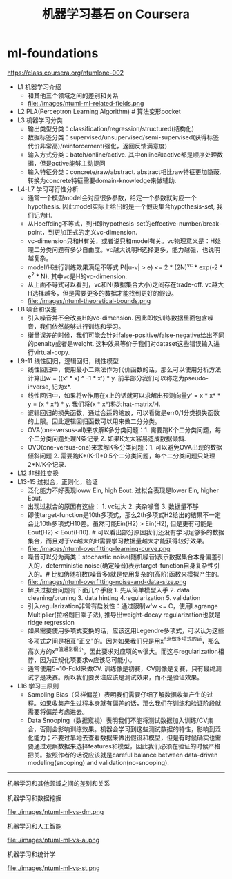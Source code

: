 * ml-foundations
#+TITLE: 机器学习基石 on Coursera
https://class.coursera.org/ntumlone-002

- L1 机器学习介绍
  - 和其他三个领域之间的差别和关系
  - file:./images/ntuml-ml-related-fields.png
- L2 PLA(Perceptron Learning Algorithm) # 算法变形pocket
- L3 机器学习分类
  - 输出类型分类：classification/regression/structured(结构化)
  - 数据标签分类：supervised/unsupervised/semi-supervised(获得标签代价非常高)/reinforcement(强化，返回反馈满意度)
  - 输入方式分类：batch/online/active. 其中online和active都是顺序处理数据，但是active能够主动提问
  - 输入特征分类：concrete/raw/abstract. abstract相比raw特征更加隐蔽. 转换为concrete特征需要domain-knowledge来做辅助.
- L4-L7 学习可行性分析
  - 通常一个模型model会对应很多参数，给定一个参数就对应一个hypothesis. 因此model实际上给出的是一个假设集合hypothesis-set, 我们记为H.
  - 从Hoeffding不等式，到H即hypothesis-set的effective-number/break-point，到更加正式的定义vc-dimension.
  - vc-dimension只和H有关，或者说只和model有关。vc物理意义是：H处理二分类问题有多少自由度。vc越大说明H选择更多，能力越强，也说明越复杂。
  - model/H进行训练效果满足不等式 P(|u-v| > e) <= 2 * (2N)^vc * exp(-2 * e^2 * N). 其中vc是H的vc-dimension.
  - 从上面不等式可以看到，vc和N(数据集合大小)之间存在trade-off. vc越大H选择越多，但是需要更多的数据才能找到更好的假设。
  - file:./images/ntuml-theoretical-bounds.png
- L8 噪音和误差
  - 引入噪音并不会改变H的vc-dimension. 因此即使训练数据里面包含噪音，我们依然能够进行训练和学习。
  - 衡量误差的时候，我们可能会针对false-positive/false-negative给出不同的penalty或者是weight. 这种效果等价于我们对dataset这些错误输入进行virtual-copy.
- L9-11 线性回归，逻辑回归，线性模型
  - 线性回归中，使用最小二乘法作为代价函数的话，那么可以使用分析方法计算出w = ((x' * x) ^ -1 * x') * y. 前半部分我们可以称之为pseudo-inverse, 记为x*.
  - 线性回归中，如果将w作用在x上的话就可以求解出预测向量y' = x * x* * y = (x * x*) * y. 我们将(x * x*)称为hat-matrix/H.
  - 逻辑回归的损失函数，通过合适的缩放，可以看做是err0/1分类损失函数的上限。因此逻辑回归函数可以用来做二分分类。
  - OVA(one-versus-all)来求解K多分类问题：1. 需要跑K个二分类问题，每个二分类问题处理N条记录 2. 如果K太大容易造成数据倾斜.
  - OVO(one-versus-one)来求解K多分类问题：1. 可以避免OVA出现的数据倾斜问题 2. 需要跑K*(K-1)*0.5个二分类问题，每个二分类问题只处理2*N/K个记录.
- L12 非线性变换
- L13-15 过拟合，正则化，验证
  - 泛化能力不好表现loww Ein, high Eout. 过拟合表现是lower Ein, higher Eout.
  - 出现过拟合的原因有这些： 1. vc过大 2. 夹杂噪音 3. 数据量不够
  - 即使target-function是10th多项式，那么2th多项式H2给出的结果不一定会比10th多项式H10差。虽然可能Ein(H2) > Ein(H2), 但是更有可能是Eout(H2) < Eout(H10). # 可以看出部分原因我们还没有学习足够多的数据集合，而且对于vc越大的H需要学习数据量越大才能获得较好效果。
  - file:./images/ntuml-overfitting-learning-curve.png
  - 噪音可以分为两类：stochastic noise(随机噪音)表示数据集合本身偏差引入的，deterministic noise(确定噪音)表示target-function自身复杂性引入的。# 比如伪随机数(噪音多)就是使用复杂的(高阶)函数来模拟产生的.
  - file:./images/ntuml-overfitting-noise-and-data-size.png
  - 解决过拟合问题有下面几个手段 1. 先从简单模型入手 2. data cleaning/pruning 3. data hinting 4.regularization 5. validation
  - 引入regularization非常有启发性：通过限制w'w <= C，使用Lagrange Multiplier(拉格朗日乘子法), 推导出weight-decay regularization也就是ridge regression
  - 如果需要使用多项式变换的话，应该选用Legendre多项式，可以认为这些多项式之间是相互"正交"的。因为如果我们只是用x^n来做多项式的话，那么高次方的x^n值通常很小，因此要求对应项的w很大。而这与regularization相悖，因为正规化项要求w应该尽可能小。
  - 通常使用5~10-Fold来做CV. 训练像是初赛，CV则像是复赛，只有最终测试才是决赛。所以我们要关注应该是测试效果，而不是验证效果。
- L16 学习三原则
  - Sampling Bias（采样偏差）表明我们需要仔细了解数据收集产生的过程。如果收集产生过程本身就有偏差的话，那么我们在训练和验证阶段就需要将偏差考虑进去。
  - Data Snooping（数据窥视）表明我们不能将测试数据加入训练/CV集合，否则会影响训练效果。机器会学习到这些测试数据的特性，影响到泛化能力；不要过早地去查看数据来做出假设和模型，但是有时候确实也需要通过观察数据来选择features和模型，因此我们必须在验证的时候严格把关。按照作者的话说应该就是careful balance between data-driven modeling(snooping) and validation(no-snooping). 

-----
机器学习和其他领域之间的差别和关系

机器学习和数据挖掘

file:./images/ntuml-ml-vs-dm.png

机器学习和人工智能

file:./images/ntuml-ml-vs-ai.png

机器学习和统计学

file:./images/ntuml-ml-vs-st.png
